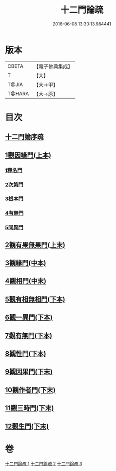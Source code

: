 #+TITLE: 十二門論疏 
#+DATE: 2016-06-08 13:30:13.984441

* 版本
 |     CBETA|【電子佛典集成】|
 |         T|【大】     |
 |     T@JIA|【大→甲】   |
 |    T@HARA|【大→原】   |

* 目次
** [[file:KR6m0009_001.txt::001-0171a2][十二門論序疏]]
** [[file:KR6m0009_001.txt::001-0174b23][1觀因緣門(上本)]]
*** [[file:KR6m0009_001.txt::001-0174b27][1釋名門]]
*** [[file:KR6m0009_001.txt::001-0176b9][2次第門]]
*** [[file:KR6m0009_001.txt::001-0177a14][3根本門]]
*** [[file:KR6m0009_001.txt::001-0177b21][4有無門]]
*** [[file:KR6m0009_001.txt::001-0177c19][5同異門]]
** [[file:KR6m0009_001.txt::001-0187a17][2觀有果無果門(上末)]]
** [[file:KR6m0009_002.txt::002-0194a4][3觀緣門(中本)]]
** [[file:KR6m0009_002.txt::002-0196b15][4觀相門(中末)]]
** [[file:KR6m0009_003.txt::003-0201a13][5觀有相無相門(下本)]]
** [[file:KR6m0009_003.txt::003-0201c12][6觀一異門(下本)]]
** [[file:KR6m0009_003.txt::003-0202c11][7觀有無門(下本)]]
** [[file:KR6m0009_003.txt::003-0204c14][8觀性門(下本)]]
** [[file:KR6m0009_003.txt::003-0207a19][9觀因果門(下末)]]
** [[file:KR6m0009_003.txt::003-0207c25][10觀作者門(下末)]]
** [[file:KR6m0009_003.txt::003-0210a4][11觀三時門(下末)]]
** [[file:KR6m0009_003.txt::003-0211b9][12觀生門(下末)]]

* 卷
[[file:KR6m0009_001.txt][十二門論疏 1]]
[[file:KR6m0009_002.txt][十二門論疏 2]]
[[file:KR6m0009_003.txt][十二門論疏 3]]

